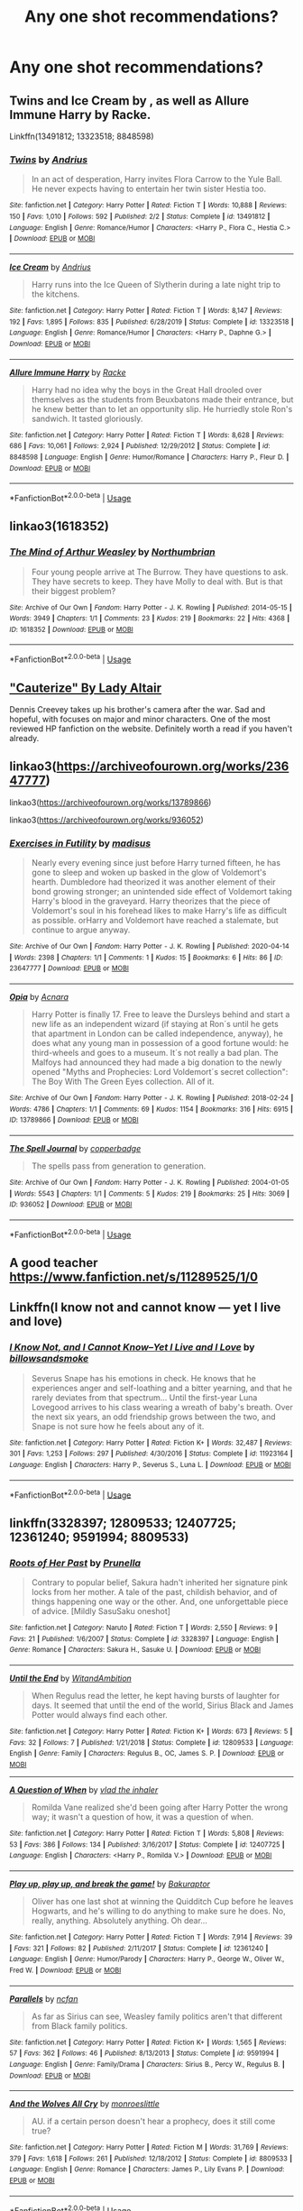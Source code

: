 #+TITLE: Any one shot recommendations?

* Any one shot recommendations?
:PROPERTIES:
:Author: BlahBlahBlah7892
:Score: 6
:DateUnix: 1594720173.0
:DateShort: 2020-Jul-14
:END:

** Twins and Ice Cream by , as well as Allure Immune Harry by Racke.

Linkffn(13491812; 13323518; 8848598)
:PROPERTIES:
:Author: MachaiArcanum
:Score: 6
:DateUnix: 1594724817.0
:DateShort: 2020-Jul-14
:END:

*** [[https://www.fanfiction.net/s/13491812/1/][*/Twins/*]] by [[https://www.fanfiction.net/u/829951/Andrius][/Andrius/]]

#+begin_quote
  In an act of desperation, Harry invites Flora Carrow to the Yule Ball. He never expects having to entertain her twin sister Hestia too.
#+end_quote

^{/Site/:} ^{fanfiction.net} ^{*|*} ^{/Category/:} ^{Harry} ^{Potter} ^{*|*} ^{/Rated/:} ^{Fiction} ^{T} ^{*|*} ^{/Words/:} ^{10,888} ^{*|*} ^{/Reviews/:} ^{150} ^{*|*} ^{/Favs/:} ^{1,010} ^{*|*} ^{/Follows/:} ^{592} ^{*|*} ^{/Published/:} ^{2/2} ^{*|*} ^{/Status/:} ^{Complete} ^{*|*} ^{/id/:} ^{13491812} ^{*|*} ^{/Language/:} ^{English} ^{*|*} ^{/Genre/:} ^{Romance/Humor} ^{*|*} ^{/Characters/:} ^{<Harry} ^{P.,} ^{Flora} ^{C.,} ^{Hestia} ^{C.>} ^{*|*} ^{/Download/:} ^{[[http://www.ff2ebook.com/old/ffn-bot/index.php?id=13491812&source=ff&filetype=epub][EPUB]]} ^{or} ^{[[http://www.ff2ebook.com/old/ffn-bot/index.php?id=13491812&source=ff&filetype=mobi][MOBI]]}

--------------

[[https://www.fanfiction.net/s/13323518/1/][*/Ice Cream/*]] by [[https://www.fanfiction.net/u/829951/Andrius][/Andrius/]]

#+begin_quote
  Harry runs into the Ice Queen of Slytherin during a late night trip to the kitchens.
#+end_quote

^{/Site/:} ^{fanfiction.net} ^{*|*} ^{/Category/:} ^{Harry} ^{Potter} ^{*|*} ^{/Rated/:} ^{Fiction} ^{T} ^{*|*} ^{/Words/:} ^{8,147} ^{*|*} ^{/Reviews/:} ^{192} ^{*|*} ^{/Favs/:} ^{1,895} ^{*|*} ^{/Follows/:} ^{835} ^{*|*} ^{/Published/:} ^{6/28/2019} ^{*|*} ^{/Status/:} ^{Complete} ^{*|*} ^{/id/:} ^{13323518} ^{*|*} ^{/Language/:} ^{English} ^{*|*} ^{/Genre/:} ^{Romance/Humor} ^{*|*} ^{/Characters/:} ^{<Harry} ^{P.,} ^{Daphne} ^{G.>} ^{*|*} ^{/Download/:} ^{[[http://www.ff2ebook.com/old/ffn-bot/index.php?id=13323518&source=ff&filetype=epub][EPUB]]} ^{or} ^{[[http://www.ff2ebook.com/old/ffn-bot/index.php?id=13323518&source=ff&filetype=mobi][MOBI]]}

--------------

[[https://www.fanfiction.net/s/8848598/1/][*/Allure Immune Harry/*]] by [[https://www.fanfiction.net/u/1890123/Racke][/Racke/]]

#+begin_quote
  Harry had no idea why the boys in the Great Hall drooled over themselves as the students from Beuxbatons made their entrance, but he knew better than to let an opportunity slip. He hurriedly stole Ron's sandwich. It tasted gloriously.
#+end_quote

^{/Site/:} ^{fanfiction.net} ^{*|*} ^{/Category/:} ^{Harry} ^{Potter} ^{*|*} ^{/Rated/:} ^{Fiction} ^{T} ^{*|*} ^{/Words/:} ^{8,628} ^{*|*} ^{/Reviews/:} ^{686} ^{*|*} ^{/Favs/:} ^{10,061} ^{*|*} ^{/Follows/:} ^{2,924} ^{*|*} ^{/Published/:} ^{12/29/2012} ^{*|*} ^{/Status/:} ^{Complete} ^{*|*} ^{/id/:} ^{8848598} ^{*|*} ^{/Language/:} ^{English} ^{*|*} ^{/Genre/:} ^{Humor/Romance} ^{*|*} ^{/Characters/:} ^{Harry} ^{P.,} ^{Fleur} ^{D.} ^{*|*} ^{/Download/:} ^{[[http://www.ff2ebook.com/old/ffn-bot/index.php?id=8848598&source=ff&filetype=epub][EPUB]]} ^{or} ^{[[http://www.ff2ebook.com/old/ffn-bot/index.php?id=8848598&source=ff&filetype=mobi][MOBI]]}

--------------

*FanfictionBot*^{2.0.0-beta} | [[https://github.com/tusing/reddit-ffn-bot/wiki/Usage][Usage]]
:PROPERTIES:
:Author: FanfictionBot
:Score: 1
:DateUnix: 1594724863.0
:DateShort: 2020-Jul-14
:END:


** linkao3(1618352)
:PROPERTIES:
:Author: Reklenamuri
:Score: 2
:DateUnix: 1594734565.0
:DateShort: 2020-Jul-14
:END:

*** [[https://archiveofourown.org/works/1618352][*/The Mind of Arthur Weasley/*]] by [[https://www.archiveofourown.org/users/Northumbrian/pseuds/Northumbrian][/Northumbrian/]]

#+begin_quote
  Four young people arrive at The Burrow. They have questions to ask. They have secrets to keep. They have Molly to deal with. But is that their biggest problem?
#+end_quote

^{/Site/:} ^{Archive} ^{of} ^{Our} ^{Own} ^{*|*} ^{/Fandom/:} ^{Harry} ^{Potter} ^{-} ^{J.} ^{K.} ^{Rowling} ^{*|*} ^{/Published/:} ^{2014-05-15} ^{*|*} ^{/Words/:} ^{3949} ^{*|*} ^{/Chapters/:} ^{1/1} ^{*|*} ^{/Comments/:} ^{23} ^{*|*} ^{/Kudos/:} ^{219} ^{*|*} ^{/Bookmarks/:} ^{22} ^{*|*} ^{/Hits/:} ^{4368} ^{*|*} ^{/ID/:} ^{1618352} ^{*|*} ^{/Download/:} ^{[[https://archiveofourown.org/downloads/1618352/The%20Mind%20of%20Arthur.epub?updated_at=1493268860][EPUB]]} ^{or} ^{[[https://archiveofourown.org/downloads/1618352/The%20Mind%20of%20Arthur.mobi?updated_at=1493268860][MOBI]]}

--------------

*FanfictionBot*^{2.0.0-beta} | [[https://github.com/tusing/reddit-ffn-bot/wiki/Usage][Usage]]
:PROPERTIES:
:Author: FanfictionBot
:Score: 1
:DateUnix: 1594734602.0
:DateShort: 2020-Jul-14
:END:


** [[https://www.fanfiction.net/s/4152700/1/Cauterize]["Cauterize" By Lady Altair]]

Dennis Creevey takes up his brother's camera after the war. Sad and hopeful, with focuses on major and minor characters. One of the most reviewed HP fanfiction on the website. Definitely worth a read if you haven't already.
:PROPERTIES:
:Author: circutbreaker2007
:Score: 2
:DateUnix: 1594751911.0
:DateShort: 2020-Jul-14
:END:


** linkao3([[https://archiveofourown.org/works/23647777]])

linkao3([[https://archiveofourown.org/works/13789866]])

linkao3([[https://archiveofourown.org/works/936052]])
:PROPERTIES:
:Author: Llolola
:Score: 1
:DateUnix: 1594726888.0
:DateShort: 2020-Jul-14
:END:

*** [[https://archiveofourown.org/works/23647777][*/Exercises in Futility/*]] by [[https://www.archiveofourown.org/users/madisus/pseuds/madisus][/madisus/]]

#+begin_quote
  Nearly every evening since just before Harry turned fifteen, he has gone to sleep and woken up basked in the glow of Voldemort's hearth. Dumbledore had theorized it was another element of their bond growing stronger; an unintended side effect of Voldemort taking Harry's blood in the graveyard. Harry theorizes that the piece of Voldemort's soul in his forehead likes to make Harry's life as difficult as possible. orHarry and Voldemort have reached a stalemate, but continue to argue anyway.
#+end_quote

^{/Site/:} ^{Archive} ^{of} ^{Our} ^{Own} ^{*|*} ^{/Fandom/:} ^{Harry} ^{Potter} ^{-} ^{J.} ^{K.} ^{Rowling} ^{*|*} ^{/Published/:} ^{2020-04-14} ^{*|*} ^{/Words/:} ^{2398} ^{*|*} ^{/Chapters/:} ^{1/1} ^{*|*} ^{/Comments/:} ^{1} ^{*|*} ^{/Kudos/:} ^{15} ^{*|*} ^{/Bookmarks/:} ^{6} ^{*|*} ^{/Hits/:} ^{86} ^{*|*} ^{/ID/:} ^{23647777} ^{*|*} ^{/Download/:} ^{[[https://archiveofourown.org/downloads/23647777/Exercises%20in%20Futility.epub?updated_at=1586863131][EPUB]]} ^{or} ^{[[https://archiveofourown.org/downloads/23647777/Exercises%20in%20Futility.mobi?updated_at=1586863131][MOBI]]}

--------------

[[https://archiveofourown.org/works/13789866][*/Opia/*]] by [[https://www.archiveofourown.org/users/Acnara/pseuds/Acnara][/Acnara/]]

#+begin_quote
  Harry Potter is finally 17. Free to leave the Dursleys behind and start a new life as an independent wizard (if staying at Ron´s until he gets that apartment in London can be called independence, anyway), he does what any young man in possession of a good fortune would: he third-wheels and goes to a museum. It´s not really a bad plan. The Malfoys had announced they had made a big donation to the newly opened "Myths and Prophecies: Lord Voldemort´s secret collection": The Boy With The Green Eyes collection. All of it.
#+end_quote

^{/Site/:} ^{Archive} ^{of} ^{Our} ^{Own} ^{*|*} ^{/Fandom/:} ^{Harry} ^{Potter} ^{-} ^{J.} ^{K.} ^{Rowling} ^{*|*} ^{/Published/:} ^{2018-02-24} ^{*|*} ^{/Words/:} ^{4786} ^{*|*} ^{/Chapters/:} ^{1/1} ^{*|*} ^{/Comments/:} ^{69} ^{*|*} ^{/Kudos/:} ^{1154} ^{*|*} ^{/Bookmarks/:} ^{316} ^{*|*} ^{/Hits/:} ^{6915} ^{*|*} ^{/ID/:} ^{13789866} ^{*|*} ^{/Download/:} ^{[[https://archiveofourown.org/downloads/13789866/Opia.epub?updated_at=1525197287][EPUB]]} ^{or} ^{[[https://archiveofourown.org/downloads/13789866/Opia.mobi?updated_at=1525197287][MOBI]]}

--------------

[[https://archiveofourown.org/works/936052][*/The Spell Journal/*]] by [[https://www.archiveofourown.org/users/copperbadge/pseuds/copperbadge][/copperbadge/]]

#+begin_quote
  The spells pass from generation to generation.
#+end_quote

^{/Site/:} ^{Archive} ^{of} ^{Our} ^{Own} ^{*|*} ^{/Fandom/:} ^{Harry} ^{Potter} ^{-} ^{J.} ^{K.} ^{Rowling} ^{*|*} ^{/Published/:} ^{2004-01-05} ^{*|*} ^{/Words/:} ^{5543} ^{*|*} ^{/Chapters/:} ^{1/1} ^{*|*} ^{/Comments/:} ^{5} ^{*|*} ^{/Kudos/:} ^{219} ^{*|*} ^{/Bookmarks/:} ^{25} ^{*|*} ^{/Hits/:} ^{3069} ^{*|*} ^{/ID/:} ^{936052} ^{*|*} ^{/Download/:} ^{[[https://archiveofourown.org/downloads/936052/The%20Spell%20Journal.epub?updated_at=1591838053][EPUB]]} ^{or} ^{[[https://archiveofourown.org/downloads/936052/The%20Spell%20Journal.mobi?updated_at=1591838053][MOBI]]}

--------------

*FanfictionBot*^{2.0.0-beta} | [[https://github.com/tusing/reddit-ffn-bot/wiki/Usage][Usage]]
:PROPERTIES:
:Author: FanfictionBot
:Score: 1
:DateUnix: 1594726924.0
:DateShort: 2020-Jul-14
:END:


** A good teacher [[https://www.fanfiction.net/s/11289525/1/0]]
:PROPERTIES:
:Author: ibbasl
:Score: 1
:DateUnix: 1594730141.0
:DateShort: 2020-Jul-14
:END:


** Linkffn(I know not and cannot know --- yet I live and love)
:PROPERTIES:
:Author: wave-or-particle
:Score: 1
:DateUnix: 1594734407.0
:DateShort: 2020-Jul-14
:END:

*** [[https://www.fanfiction.net/s/11923164/1/][*/I Know Not, and I Cannot Know--Yet I Live and I Love/*]] by [[https://www.fanfiction.net/u/7794370/billowsandsmoke][/billowsandsmoke/]]

#+begin_quote
  Severus Snape has his emotions in check. He knows that he experiences anger and self-loathing and a bitter yearning, and that he rarely deviates from that spectrum... Until the first-year Luna Lovegood arrives to his class wearing a wreath of baby's breath. Over the next six years, an odd friendship grows between the two, and Snape is not sure how he feels about any of it.
#+end_quote

^{/Site/:} ^{fanfiction.net} ^{*|*} ^{/Category/:} ^{Harry} ^{Potter} ^{*|*} ^{/Rated/:} ^{Fiction} ^{K+} ^{*|*} ^{/Words/:} ^{32,487} ^{*|*} ^{/Reviews/:} ^{301} ^{*|*} ^{/Favs/:} ^{1,253} ^{*|*} ^{/Follows/:} ^{297} ^{*|*} ^{/Published/:} ^{4/30/2016} ^{*|*} ^{/Status/:} ^{Complete} ^{*|*} ^{/id/:} ^{11923164} ^{*|*} ^{/Language/:} ^{English} ^{*|*} ^{/Characters/:} ^{Harry} ^{P.,} ^{Severus} ^{S.,} ^{Luna} ^{L.} ^{*|*} ^{/Download/:} ^{[[http://www.ff2ebook.com/old/ffn-bot/index.php?id=11923164&source=ff&filetype=epub][EPUB]]} ^{or} ^{[[http://www.ff2ebook.com/old/ffn-bot/index.php?id=11923164&source=ff&filetype=mobi][MOBI]]}

--------------

*FanfictionBot*^{2.0.0-beta} | [[https://github.com/tusing/reddit-ffn-bot/wiki/Usage][Usage]]
:PROPERTIES:
:Author: FanfictionBot
:Score: 1
:DateUnix: 1594734448.0
:DateShort: 2020-Jul-14
:END:


** linkffn(3328397; 12809533; 12407725; 12361240; 9591994; 8809533)
:PROPERTIES:
:Author: TimeTurner394
:Score: 1
:DateUnix: 1594752795.0
:DateShort: 2020-Jul-14
:END:

*** [[https://www.fanfiction.net/s/3328397/1/][*/Roots of Her Past/*]] by [[https://www.fanfiction.net/u/970258/Prunella][/Prunella/]]

#+begin_quote
  Contrary to popular belief, Sakura hadn't inherited her signature pink locks from her mother. A tale of the past, childish behavior, and of things happening one way or the other. And, one unforgettable piece of advice. [Mildly SasuSaku oneshot]
#+end_quote

^{/Site/:} ^{fanfiction.net} ^{*|*} ^{/Category/:} ^{Naruto} ^{*|*} ^{/Rated/:} ^{Fiction} ^{T} ^{*|*} ^{/Words/:} ^{2,550} ^{*|*} ^{/Reviews/:} ^{9} ^{*|*} ^{/Favs/:} ^{21} ^{*|*} ^{/Published/:} ^{1/6/2007} ^{*|*} ^{/Status/:} ^{Complete} ^{*|*} ^{/id/:} ^{3328397} ^{*|*} ^{/Language/:} ^{English} ^{*|*} ^{/Genre/:} ^{Romance} ^{*|*} ^{/Characters/:} ^{Sakura} ^{H.,} ^{Sasuke} ^{U.} ^{*|*} ^{/Download/:} ^{[[http://www.ff2ebook.com/old/ffn-bot/index.php?id=3328397&source=ff&filetype=epub][EPUB]]} ^{or} ^{[[http://www.ff2ebook.com/old/ffn-bot/index.php?id=3328397&source=ff&filetype=mobi][MOBI]]}

--------------

[[https://www.fanfiction.net/s/12809533/1/][*/Until the End/*]] by [[https://www.fanfiction.net/u/9889548/WitandAmbition][/WitandAmbition/]]

#+begin_quote
  When Regulus read the letter, he kept having bursts of laughter for days. It seemed that until the end of the world, Sirius Black and James Potter would always find each other.
#+end_quote

^{/Site/:} ^{fanfiction.net} ^{*|*} ^{/Category/:} ^{Harry} ^{Potter} ^{*|*} ^{/Rated/:} ^{Fiction} ^{K+} ^{*|*} ^{/Words/:} ^{673} ^{*|*} ^{/Reviews/:} ^{5} ^{*|*} ^{/Favs/:} ^{32} ^{*|*} ^{/Follows/:} ^{7} ^{*|*} ^{/Published/:} ^{1/21/2018} ^{*|*} ^{/Status/:} ^{Complete} ^{*|*} ^{/id/:} ^{12809533} ^{*|*} ^{/Language/:} ^{English} ^{*|*} ^{/Genre/:} ^{Family} ^{*|*} ^{/Characters/:} ^{Regulus} ^{B.,} ^{OC,} ^{James} ^{S.} ^{P.} ^{*|*} ^{/Download/:} ^{[[http://www.ff2ebook.com/old/ffn-bot/index.php?id=12809533&source=ff&filetype=epub][EPUB]]} ^{or} ^{[[http://www.ff2ebook.com/old/ffn-bot/index.php?id=12809533&source=ff&filetype=mobi][MOBI]]}

--------------

[[https://www.fanfiction.net/s/12407725/1/][*/A Question of When/*]] by [[https://www.fanfiction.net/u/1401424/vlad-the-inhaler][/vlad the inhaler/]]

#+begin_quote
  Romilda Vane realized she'd been going after Harry Potter the wrong way; it wasn't a question of how, it was a question of when.
#+end_quote

^{/Site/:} ^{fanfiction.net} ^{*|*} ^{/Category/:} ^{Harry} ^{Potter} ^{*|*} ^{/Rated/:} ^{Fiction} ^{T} ^{*|*} ^{/Words/:} ^{5,808} ^{*|*} ^{/Reviews/:} ^{53} ^{*|*} ^{/Favs/:} ^{386} ^{*|*} ^{/Follows/:} ^{134} ^{*|*} ^{/Published/:} ^{3/16/2017} ^{*|*} ^{/Status/:} ^{Complete} ^{*|*} ^{/id/:} ^{12407725} ^{*|*} ^{/Language/:} ^{English} ^{*|*} ^{/Characters/:} ^{<Harry} ^{P.,} ^{Romilda} ^{V.>} ^{*|*} ^{/Download/:} ^{[[http://www.ff2ebook.com/old/ffn-bot/index.php?id=12407725&source=ff&filetype=epub][EPUB]]} ^{or} ^{[[http://www.ff2ebook.com/old/ffn-bot/index.php?id=12407725&source=ff&filetype=mobi][MOBI]]}

--------------

[[https://www.fanfiction.net/s/12361240/1/][*/Play up, play up, and break the game!/*]] by [[https://www.fanfiction.net/u/8682661/Bakuraptor][/Bakuraptor/]]

#+begin_quote
  Oliver has one last shot at winning the Quidditch Cup before he leaves Hogwarts, and he's willing to do anything to make sure he does. No, really, anything. Absolutely anything. Oh dear...
#+end_quote

^{/Site/:} ^{fanfiction.net} ^{*|*} ^{/Category/:} ^{Harry} ^{Potter} ^{*|*} ^{/Rated/:} ^{Fiction} ^{T} ^{*|*} ^{/Words/:} ^{7,914} ^{*|*} ^{/Reviews/:} ^{39} ^{*|*} ^{/Favs/:} ^{321} ^{*|*} ^{/Follows/:} ^{82} ^{*|*} ^{/Published/:} ^{2/11/2017} ^{*|*} ^{/Status/:} ^{Complete} ^{*|*} ^{/id/:} ^{12361240} ^{*|*} ^{/Language/:} ^{English} ^{*|*} ^{/Genre/:} ^{Humor/Parody} ^{*|*} ^{/Characters/:} ^{Harry} ^{P.,} ^{George} ^{W.,} ^{Oliver} ^{W.,} ^{Fred} ^{W.} ^{*|*} ^{/Download/:} ^{[[http://www.ff2ebook.com/old/ffn-bot/index.php?id=12361240&source=ff&filetype=epub][EPUB]]} ^{or} ^{[[http://www.ff2ebook.com/old/ffn-bot/index.php?id=12361240&source=ff&filetype=mobi][MOBI]]}

--------------

[[https://www.fanfiction.net/s/9591994/1/][*/Parallels/*]] by [[https://www.fanfiction.net/u/2048302/ncfan][/ncfan/]]

#+begin_quote
  As far as Sirius can see, Weasley family politics aren't that different from Black family politics.
#+end_quote

^{/Site/:} ^{fanfiction.net} ^{*|*} ^{/Category/:} ^{Harry} ^{Potter} ^{*|*} ^{/Rated/:} ^{Fiction} ^{K+} ^{*|*} ^{/Words/:} ^{1,565} ^{*|*} ^{/Reviews/:} ^{57} ^{*|*} ^{/Favs/:} ^{362} ^{*|*} ^{/Follows/:} ^{46} ^{*|*} ^{/Published/:} ^{8/13/2013} ^{*|*} ^{/Status/:} ^{Complete} ^{*|*} ^{/id/:} ^{9591994} ^{*|*} ^{/Language/:} ^{English} ^{*|*} ^{/Genre/:} ^{Family/Drama} ^{*|*} ^{/Characters/:} ^{Sirius} ^{B.,} ^{Percy} ^{W.,} ^{Regulus} ^{B.} ^{*|*} ^{/Download/:} ^{[[http://www.ff2ebook.com/old/ffn-bot/index.php?id=9591994&source=ff&filetype=epub][EPUB]]} ^{or} ^{[[http://www.ff2ebook.com/old/ffn-bot/index.php?id=9591994&source=ff&filetype=mobi][MOBI]]}

--------------

[[https://www.fanfiction.net/s/8809533/1/][*/And the Wolves All Cry/*]] by [[https://www.fanfiction.net/u/1191138/monroeslittle][/monroeslittle/]]

#+begin_quote
  AU. if a certain person doesn't hear a prophecy, does it still come true?
#+end_quote

^{/Site/:} ^{fanfiction.net} ^{*|*} ^{/Category/:} ^{Harry} ^{Potter} ^{*|*} ^{/Rated/:} ^{Fiction} ^{M} ^{*|*} ^{/Words/:} ^{31,769} ^{*|*} ^{/Reviews/:} ^{379} ^{*|*} ^{/Favs/:} ^{1,618} ^{*|*} ^{/Follows/:} ^{261} ^{*|*} ^{/Published/:} ^{12/18/2012} ^{*|*} ^{/Status/:} ^{Complete} ^{*|*} ^{/id/:} ^{8809533} ^{*|*} ^{/Language/:} ^{English} ^{*|*} ^{/Genre/:} ^{Romance} ^{*|*} ^{/Characters/:} ^{James} ^{P.,} ^{Lily} ^{Evans} ^{P.} ^{*|*} ^{/Download/:} ^{[[http://www.ff2ebook.com/old/ffn-bot/index.php?id=8809533&source=ff&filetype=epub][EPUB]]} ^{or} ^{[[http://www.ff2ebook.com/old/ffn-bot/index.php?id=8809533&source=ff&filetype=mobi][MOBI]]}

--------------

*FanfictionBot*^{2.0.0-beta} | [[https://github.com/tusing/reddit-ffn-bot/wiki/Usage][Usage]]
:PROPERTIES:
:Author: FanfictionBot
:Score: 1
:DateUnix: 1594752845.0
:DateShort: 2020-Jul-14
:END:

**** Ok the first one should be [[https://www.fanfiction.net/s/13328397/1/You-Meet-in-Paris]] not the Naruto fic
:PROPERTIES:
:Author: TimeTurner394
:Score: 1
:DateUnix: 1594752939.0
:DateShort: 2020-Jul-14
:END:
